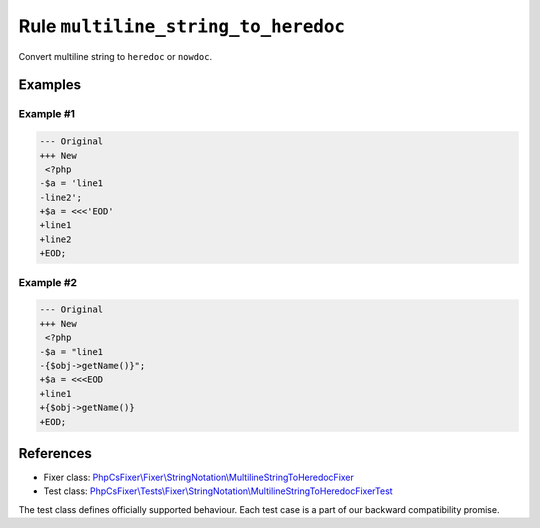 ====================================
Rule ``multiline_string_to_heredoc``
====================================

Convert multiline string to ``heredoc`` or ``nowdoc``.

Examples
--------

Example #1
~~~~~~~~~~

.. code-block:: diff

   --- Original
   +++ New
    <?php
   -$a = 'line1
   -line2';
   +$a = <<<'EOD'
   +line1
   +line2
   +EOD;

Example #2
~~~~~~~~~~

.. code-block:: diff

   --- Original
   +++ New
    <?php
   -$a = "line1
   -{$obj->getName()}";
   +$a = <<<EOD
   +line1
   +{$obj->getName()}
   +EOD;
References
----------

- Fixer class: `PhpCsFixer\\Fixer\\StringNotation\\MultilineStringToHeredocFixer <./../../../src/Fixer/StringNotation/MultilineStringToHeredocFixer.php>`_
- Test class: `PhpCsFixer\\Tests\\Fixer\\StringNotation\\MultilineStringToHeredocFixerTest <./../../../tests/Fixer/StringNotation/MultilineStringToHeredocFixerTest.php>`_

The test class defines officially supported behaviour. Each test case is a part of our backward compatibility promise.
